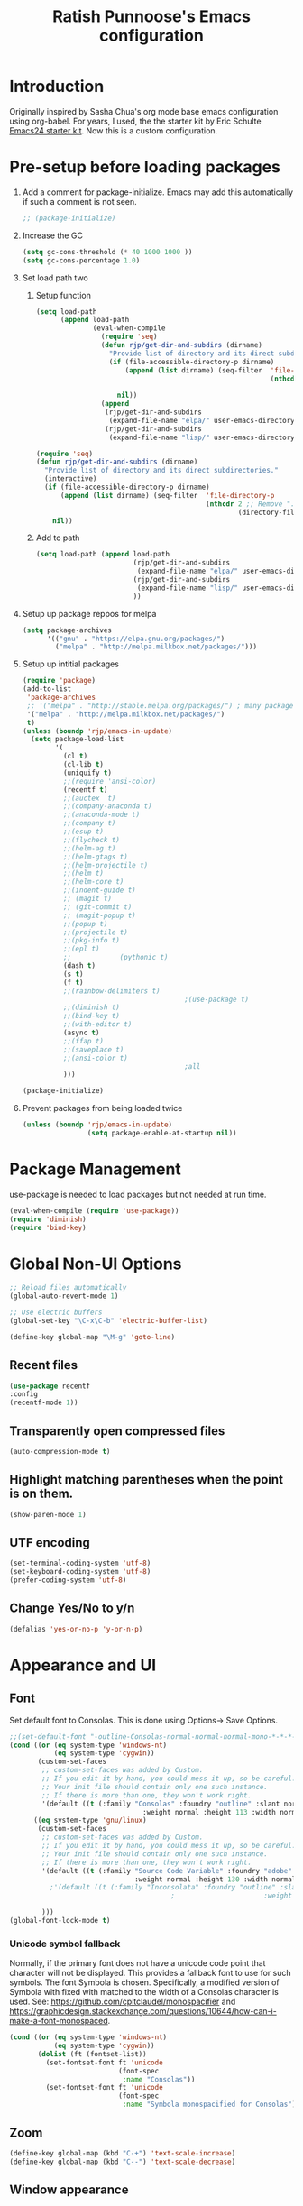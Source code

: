 #+TITLE: Ratish Punnoose's Emacs configuration
#+STARTUP: indent
#+STARTUP: hidestars
#+PROPERTY: header-args :tangle yes
* Introduction
Originally inspired by Sasha Chua's org mode base emacs configuration
using org-babel. For years, I used, the the starter kit by Eric
Schulte [[http://eschulte.github.io/emacs24-starter-kit/][Emacs24 starter kit]]. Now this is a custom configuration.
* Pre-setup before loading packages
1. Add a comment for package-initialize.  Emacs may add this
   automatically if such a comment is not seen.
   #+begin_src  emacs-lisp
   ;; (package-initialize)
   #+end_src
2. Increase the GC
   #+begin_src emacs-lisp
     (setq gc-cons-threshold (* 40 1000 1000 ))
     (setq gc-cons-percentage 1.0)
   #+end_src
3. Set load path two
   1. Setup function
      #+begin_src emacs-lisp
        (setq load-path
              (append load-path
                      (eval-when-compile
                        (require 'seq)
                        (defun rjp/get-dir-and-subdirs (dirname)
                          "Provide list of directory and its direct subdirectories."
                          (if (file-accessible-directory-p dirname)
                              (append (list dirname) (seq-filter  'file-directory-p
                                                                  (nthcdr 2 ;; Remove ".", ".."
                                                                          (directory-files dirname t))))
                            nil))
                        (append
                         (rjp/get-dir-and-subdirs
                          (expand-file-name "elpa/" user-emacs-directory))
                         (rjp/get-dir-and-subdirs
                          (expand-file-name "lisp/" user-emacs-directory))))))

      #+end_src

      #+begin_src emacs-lisp :tangle no
        (require 'seq)
        (defun rjp/get-dir-and-subdirs (dirname)
          "Provide list of directory and its direct subdirectories."
          (interactive)
          (if (file-accessible-directory-p dirname)
              (append (list dirname) (seq-filter  'file-directory-p
                                                  (nthcdr 2 ;; Remove ".", ".."
                                                          (directory-files dirname t))))
            nil))
      #+end_src
   2. Add to path
      #+begin_src  emacs-lisp :tangle no
        (setq load-path (append load-path
                                (rjp/get-dir-and-subdirs
                                 (expand-file-name "elpa/" user-emacs-directory))
                                (rjp/get-dir-and-subdirs
                                 (expand-file-name "lisp/" user-emacs-directory))
                                ))
      #+end_src
4. Setup up package reppos for melpa
   #+begin_src emacs-lisp
     (setq package-archives
           '(("gnu" . "https://elpa.gnu.org/packages/")
             ("melpa" . "http://melpa.milkbox.net/packages/")))

   #+end_src

5. Setup up intitial packages
   #+begin_src emacs-lisp :tangle no
     (require 'package)
     (add-to-list
      'package-archives
      ;; '("melpa" . "http://stable.melpa.org/packages/") ; many packages won't show if using stable
      '("melpa" . "http://melpa.milkbox.net/packages/")
      t)
     (unless (boundp 'rjp/emacs-in-update)
       (setq package-load-list
             '(
               (cl t)
               (cl-lib t)
               (uniquify t)
               ;;(require 'ansi-color)
               (recentf t)
               ;;(auctex  t)
               ;;(company-anaconda t)
               ;;(anaconda-mode t)
               ;;(company t)
               ;;(esup t)
               ;;(flycheck t)
               ;;(helm-ag t)
               ;;(helm-gtags t)
               ;;(helm-projectile t)
               ;;(helm t)
               ;;(helm-core t)
               ;;(indent-guide t)
               ;; (magit t)
               ;; (git-commit t)
               ;; (magit-popup t)
               ;;(popup t)
               ;;(projectile t)
               ;;(pkg-info t)
               ;;(epl t)
               ;;            (pythonic t)
               (dash t)
               (s t)
               (f t)
               ;;(rainbow-delimiters t)
                                             ;(use-package t)
               ;;(diminish t)
               ;;(bind-key t)
               ;;(with-editor t)
               (async t)
               ;;(ffap t)
               ;;(saveplace t)
               ;;(ansi-color t)
                                             ;all
               )))

     (package-initialize)
   #+end_src

6. Prevent packages from being loaded twice
   #+begin_src emacs-lisp :tangle yes
     (unless (boundp 'rjp/emacs-in-update)
                     (setq package-enable-at-startup nil))
   #+end_src


* Package Management
use-package is needed to load packages but not needed at run time.
   #+begin_src emacs-lisp
   (eval-when-compile (require 'use-package))
   (require 'diminish)
   (require 'bind-key)
   #+end_src



* Global Non-UI Options
#+BEGIN_SRC emacs-lisp
;; Reload files automatically
(global-auto-revert-mode 1)

;; Use electric buffers
(global-set-key "\C-x\C-b" 'electric-buffer-list)

(define-key global-map "\M-g" 'goto-line)

#+END_SRC
** Recent files
#+BEGIN_SRC emacs-lisp
(use-package recentf
:config
(recentf-mode 1))
#+END_SRC


** Transparently open compressed files
#+begin_src emacs-lisp
(auto-compression-mode t)
#+end_src

** Highlight matching parentheses when the point is on them.
#+begin_src emacs-lisp
(show-paren-mode 1)
#+end_src

** UTF encoding
#+begin_src emacs-lisp
(set-terminal-coding-system 'utf-8)
(set-keyboard-coding-system 'utf-8)
(prefer-coding-system 'utf-8)
#+end_src

** Change Yes/No to y/n
#+begin_src emacs-lisp
  (defalias 'yes-or-no-p 'y-or-n-p)
#+end_src

* Appearance and UI
** Font
Set default font to Consolas.  This is done using
Options-> Save Options.
#+begin_src emacs-lisp
  ;;(set-default-font "-outline-Consolas-normal-normal-normal-mono-*-*-*-*-c-*-iso8859-1")
  (cond ((or (eq system-type 'windows-nt)
             (eq system-type 'cygwin))
         (custom-set-faces
          ;; custom-set-faces was added by Custom.
          ;; If you edit it by hand, you could mess it up, so be careful.
          ;; Your init file should contain only one such instance.
          ;; If there is more than one, they won't work right.
          '(default ((t (:family "Consolas" :foundry "outline" :slant normal
                                   :weight normal :height 113 :width normal))))))
        ((eq system-type 'gnu/linux)
         (custom-set-faces
          ;; custom-set-faces was added by Custom.
          ;; If you edit it by hand, you could mess it up, so be careful.
          ;; Your init file should contain only one such instance.
          ;; If there is more than one, they won't work right.
          '(default ((t (:family "Source Code Variable" :foundry "adobe" :slant normal
                                 :weight normal :height 130 :width normal))))
            ;'(default ((t (:family "Inconsolata" :foundry "outline" :slant normal
                                          ;                      :weight normal :height 113 :width normal))))

          )))
  (global-font-lock-mode t)
#+end_src

*** Unicode symbol fallback

Normally, if the primary font does not have a unicode code point that
character will not be displayed.  This provides a fallback font to use
for such symbols.  The font Symbola is chosen.
Specifically, a modified version of Symbola with fixed with matched to the width of a Consolas character is used.
See: [[https://github.com/cpitclaudel/monospacifier]] and
 [[https://graphicdesign.stackexchange.com/questions/10644/how-can-i-make-a-font-monospaced]].

#+begin_src emacs-lisp
  (cond ((or (eq system-type 'windows-nt)
             (eq system-type 'cygwin))
         (dolist (ft (fontset-list))
           (set-fontset-font ft 'unicode
                             (font-spec
                              :name "Consolas"))
           (set-fontset-font ft 'unicode
                             (font-spec
                              :name "Symbola monospacified for Consolas") nil 'append))))
#+end_src
** Zoom
#+begin_src emacs-lisp
(define-key global-map (kbd "C-+") 'text-scale-increase)
(define-key global-map (kbd "C--") 'text-scale-decrease)
#+end_src

** Window appearance
*** Colors
#+begin_src emacs-lisp
(setq default-frame-alist
      '((minibuffer . 1)
         (menu-bar-lines . 1)
         (cursor-color .  "cyan")
         (foreground-color . "grey" )
         (background-color . "black")
         (mouse-color . "yellow" )))
#+end_src
*** Color themes
To use a color theme. Use load-library and then color-theme.
Suitable color themes are aalto-dark, aalto-light,
color-theme-alice-blue, color-theme-andreas
*** Disable toolbar
#+begin_src emacs-lisp
(if window-system
    (tool-bar-mode -1)
)
#+end_src
*** Disable menu
#+begin_src emacs-lisp
  (menu-bar-mode -1)
  ;(global-set-key [f1] 'menu-bar-mode)
#+end_src
*** Title and Status [[http://mnemonikk.org/][mnemonikk]]
#+begin_src emacs-lisp
(setq frame-title-format
      '(buffer-file-name "%f"
                                 (dired-directory dired-directory "%b")))
(setq-default mode-line-buffer-identification
              (cons
               '(:eval (replace-regexp-in-string "^.*/\\(.*\\)/" "\\1/" default-directory))
               mode-line-buffer-identification))
(display-time)
(setq display-time-day-and-date t)
(setq line-number-mode t)
(setq column-number-mode t)
(setq next-line-add-newlines nil)
(setq blink-matching-paren t)
#+end_src
*** Blink cursor
#+begin_src emacs-lisp
(blink-cursor-mode -1)
#+end_src
*** Mouse wheel
#+begin_src emacs-lisp
  (use-package mwheel
    :defer 5
    :if window-system
    :config
    (mouse-wheel-mode t))
#+end_src
*** Miscellaneous UI
#+begin_src emacs-lisp
  (setq visible-bell t
        echo-keystrokes 0.1
        font-lock-maximum-decoration t
        inhibit-startup-message t
        transient-mark-mode t
        color-theme-is-global t
        delete-by-moving-to-trash t
        shift-select-mode nil
        truncate-partial-width-windows nil
        uniquify-buffer-name-style 'forward
        whitespace-style '(trailing lines space-before-tab
                                    indentation space-after-tab)
        whitespace-line-column 100
        ediff-window-setup-function 'ediff-setup-windows-plain
        xterm-mouse-mode t)
#+end_src

** Scroll Bars
   Add scroll bars
#+begin_src emacs-lisp
;;(setq scroll-bar-mode 1)
;;(toggle-scroll-bar)
#+end_src

** HideShow
;; Invoke HideShow mode with M-x hs-minor-mode.
;; For Emacs 20:
;;    * C-c S show all
;;    * C-c H hide all
;;    * C-c s show block
;;    * C-c h hide block
;;
;; For Emacs 21:
;;
;;    * C-c @ ESC C-s show all
;;    * C-c @ ESC C-h hide all
;;    * C-c @ C-s show block
;;    * C-c @ C-h hide block
;;    * C-c @ C-c toggle hide/show
;; http://www.emacswiki.org/cgi-bin/wiki/HideShow
;;http://www.gnu.org/software/emacs/manual/html_node/Hideshow.html#Hideshow
#+BEGIN_SRC emacs-lisp
  (setq hs-hide-comments-when-hiding-all t)

  ;; Add Promela
  ;;(add-to-list 'hs-special-modes-alist '(promela-mode "{" "}" "/[*/]" nil nil))

  ;;  Toggle hide/show for a specific block
  (global-set-key (kbd "C-,") 'hs-toggle-hiding)

  ;; Global toggle
  (defvar rjp/hs-status nil "Current state of hideshow")
  (defun rjp/toggle-hs-all() "Toggle hideshow all."
    (interactive)
    (setq rjp/hs-status (not rjp/hs-status))
    (if rjp/hs-status (hs-hide-all) (hs-show-all)))
  (global-set-key (kbd "C-M-,") 'rjp/toggle-hs-all)

  ;; Startup in hs-minor-mode with all hidden
  (add-hook 'prog-mode-hook #'hs-minor-mode)
  (add-hook 'hs-minor-mode-hook #'hs-hide-all)
#+END_SRC

** Indent guide
#+BEGIN_SRC emacs-lisp
  (use-package indent-guide
               :defer 5
               :config
               (indent-guide-global-mode)
               (setq indent-guide-delay 0.5)
               (setq indent-guide-recursive t))
#+END_SRC

** Rainbow Delimiters
#+BEGIN_SRC emacs-lisp
  (use-package rainbow-delimiters
                   :defer 4
                   :config
                   (add-hook 'prog-mode-hook #'rainbow-delimiters-mode))
#+END_SRC

** Trailing Whitespace
#+BEGIN_SRC emacs-lisp
(setq-default show-trailing-whitespace t)
(add-hook 'before-save-hook 'whitespace-cleanup)
#+END_SRC
** Uniquify buffers
#+begin_src emacs-lisp
(use-package uniquify :defer 4)
#+end_src
* Navigation
Easier keys for switching windows

** For moving to next/previous window
#+begin_src emacs-lisp :tangle no
(defun select-next-window ()
  "Switch to the next window"
  (interactive)
  (select-window (next-window)))

(defun select-previous-window ()
  "Switch to the previous window"
  (interactive)
  (select-window (previous-window)))

(global-set-key (kbd "M-n") 'select-next-window)
(global-set-key (kbd "M-p")  'select-previous-window)


#+end_src
** For moving using arrows
#+BEGIN_SRC emacs-lisp
(global-set-key (kbd "C-<left>") 'windmove-left)          ; move to left windnow
(global-set-key (kbd "C-<right>") 'windmove-right)        ; move to right window
(global-set-key (kbd "C-<up>") 'windmove-up)              ; move to upper window
(global-set-key (kbd "C-<down>") 'windmove-down)          ; move to downer window
#+END_SRC
* Search at Point
To use this, start search with C-s and then type C-*.
Note: find-tag-default-as-regexp and find-tag-default-as-symbol-regexp
are useful here.
#+BEGIN_SRC emacs-lisp
(defun isearch-yank-symbol ()
  "*Put symbol at current point into search string."
  (interactive)
  (let ((sym (symbol-at-point)))
    (if sym
        (progn
          (setq isearch-regexp t
                isearch-string (find-tag-default-as-regexp)
                isearch-message (mapconcat 'isearch-text-char-description isearch-string "")
                isearch-yank-flag t))
      (ding)))
  (isearch-search-and-update))
;;(define-key isearch-mode-map (kbd "C-*") 'isearch-yank-symbol)
(define-key isearch-mode-map [(down)] 'isearch-yank-symbol)
#+END_SRC
* Copy word at point
#+BEGIN_SRC emacs-lisp
  (defun rjp/copy-word-at-point ()
      "Copy word at point with underscores."
      (interactive)
      (kill-new (thing-at-point 'symbol) ))
  (define-key global-map (kbd "\C-xw") 'rjp/copy-word-at-point)
#+END_SRC
* Tags
#+BEGIN_SRC emacs-lisp :tangle no
;; Tags search
(global-set-key "\C-t" 'tags-search)
#+END_SRC
* Org-mode
** Setup before loading org
Loading it in this file does not work since org has to be started to
evaluate this file itself.
** org speed keys
When cursor is at the beginning of a headline, speed commands can be used. Here are some of the useful ones:
- ? :: Help
- n :: Next heading
- p :: Previous heading
- f :: Next heading same level
- b :: Previous heading same level
- j :: goto
- c  :: cycle
- k :: Cut subtree
- = :: Turn on column view
- # :: Toggle comment
- ^ :: sort

#+begin_src emacs-lisp
(setq org-use-speed-commands t)
#+end_src
** Tab in code block
#+begin_src emacs-lisp
(setq org-src-tab-acts-natively t)
#+end_src
** Org global configuration and shortcuts
#+begin_src emacs-lisp
;;(set-time-zone-rule "GMT+8")
;;(set-time-zone-rule "PST")
(setq org-directory "~/org")


(global-set-key "\C-cl" 'org-store-link)
;; Use C-c C-l to insert link
(global-set-key "\C-cc" 'org-capture)
(global-set-key "\C-ca" 'org-agenda)
(global-set-key "\C-cb" 'org-iswitchb)

(setq org-hide-leading-stars t)

#+end_src
** Org capture
#+begin_src emacs-lisp :tangle yes
(setq  org-agenda-files (quote ("~/org/jnl.org")))
(setq  org-refile-targets '((org-agenda-files  :maxlevel . 3)))
(setq org-default-notes-file (concat org-directory "/jnl.org"))
(setq org-log-done 'time) ;; Record time of task completion
(setq org-clock-into-drawer 1)
;; (setq org-log-done 'note) ;; Record time+note of task completion

;; C-c c     (org-capture) Call the command org-capture
;; C-c C-c     (org-capture-finalize)
;;      Once you have finished entering information into the capture buffer,
;; C-c C-w (refile)
;; C-c C-k abort capture
;; C-u C-c c visit target of capture template
;; C-u C-u C-c c Visit last stored capture item in its buffer
;; C-0 + C-c c  capture at point in an org buffer
(setq org-capture-templates
      '(("t" "Todo" entry (file+headline "~/org/jnl.org" "Todolist")
             "* TODO %?\n  %iAdded: %U")
              ("d" "Date" entry (file+datetree+prompt "~/org/jnl.org")
             "* %?")
        ("j" "Journal" entry (file+datetree "~/org/jnl.org")
             "* %?\nAdded: %U\n  %i")
              ("n" "NowAction" entry (file+datetree "~/org/jnl.org")
             "* %?" :clock-in t :clock-resume t)))

;; To define special keys to capture to a particular template without going through the interactive template selection, you can create your key binding like this:

(define-key global-map "\C-ct"
      (lambda () (interactive) (org-capture nil "t")))

#+end_src
Also log into drawer
#+BEGIN_SRC emacs-lisp
(set 'org-log-into-drawer t)
#+END_SRC
** Org beamer
*** Emphasis lists are set before org is loaded. Currently this is set in [[file:init.el::(setq%20org-emphasis-alist][init.el]].
Note in init.el by self describes that it is not used by beamer
anymore.  Don't remember details.
#+begin_src emacs-lisp :tangle no
  (setq org-emphasis-alist
        (quote (("*" bold "<b>" "</b>")
                ("/" italic "<i>" "</i>")
                ("_" underline "<span style=\"text-decoration:underline;\">" "</span>")
                ("=" org-code "<code>" "</code>" verbatim)
                ("~" org-verbatim "<code>" "</code>" verbatim)
                ("+" (:strike-through t) "<del>" "</del>")
                ("@" org-warning "<b>" "</b>")))
        org-export-latex-emphasis-alist
        (quote (("*" "\\textbf{%s}" nil)
                ("/" "\\emph{%s}" nil)
                ("_" "\\underline{%s}" nil)
                ("+" "\\texttt{%s}" nil)
                ("=" "\\verb=%s=" nil)
                ("~" "\\verb~%s~" t)
                ("@" "\\alert{%s}" nil)))
        )

#+end_src
*** Set code export to minted
latex  is part of the default export backend. Toc ustomize.
Wait until ox-latex is loaded and then modify the custom vars.
#+begin_src emacs-lisp
  (setq org-latex-listings 'minted)
  (setq org-latex-minted-options
        '(("frame" "lines")
          ("fontsize" "\\scriptsize")
          ("linenos" "")))
  (with-eval-after-load "ox-latex"
    (add-to-list 'org-latex-packages-alist '("" "minted"))
      ;; Add language alias
    (add-to-list 'org-latex-minted-langs '(verilog "v")))
#+end_src


#+BEGIN_SRC emacs-lisp :tangle no
  (use-package ox-latex
    :defer 10
    :config
    (setq org-latex-listings 'minted)
    (add-to-list 'org-latex-packages-alist '("" "minted"))
    (setq org-latex-minted-options
             '(("frame" "lines")
               ("fontsize" "\\scriptsize")
               ("linenos" "")))
    ;; Add language alias
    (add-to-list 'org-latex-minted-langs '(verilog "v"))      )
#+END_SRC

** Org diff
My customization to allow folding and unfolding
#+BEGIN_SRC emacs-lisp
  ;; diff hooks for org mode
  (add-hook 'ediff-select-hook 'f-ediff-org-unfold-tree-element)
  (add-hook 'ediff-unselect-hook 'f-ediff-org-fold-tree)
  ;; Check for org mode and existence of buffer
  (defun f-ediff-org-showhide(buf command &rest cmdargs)
    "If buffer exists and is orgmode then execute command"
    (if buf
        (if (eq (buffer-local-value 'major-mode (get-buffer buf)) 'org-mode)
            (save-excursion (set-buffer buf) (apply command cmdargs)))
      )
    )

  (defun f-ediff-org-unfold-tree-element ()
    "Unfold tree at diff location"
    (f-ediff-org-showhide ediff-buffer-A 'org-reveal)
    (f-ediff-org-showhide ediff-buffer-B 'org-reveal)
    (f-ediff-org-showhide ediff-buffer-C 'org-reveal)
    )
  ;;
  (defun f-ediff-org-fold-tree ()
    "Fold tree back to top level"
    (f-ediff-org-showhide ediff-buffer-A 'hide-sublevels 1)
    (f-ediff-org-showhide ediff-buffer-B 'hide-sublevels 1)
    (f-ediff-org-showhide ediff-buffer-C 'hide-sublevels 1)
    )
#+END_SRC

** Export drawers with latex
Export org-drawers with latex enclosed in a \drawername{contents}
format.
#+BEGIN_SRC emacs-lisp
    (defun rjp/chomp (str)
          "Chomp leading and tailing whitespace from STR."
          (while (string-match "\\`\n+\\|^\\s-+\\|\\s-+$\\|\n+\\'"
                               str)
            (setq str (replace-match "" t t str)))
          str)
    ;;
    (defun rjp/org-latex-drawer-format (name contents)
      "Create a customized latex drawer export"
      (format "\n\\%s{%s}\n" name (rjp/chomp contents) )
    )
    ;;
    (custom-set-variables
     '(org-latex-format-drawer-function
       (quote rjp/org-latex-drawer-format))       )
    ;;
#+END_SRC
** Epresent
#+begin_src emacs-lisp
   (defun rjp/epresentfix ()
     "Fix some epresent settings "
     (interactive)
     (setq epresent-page-number 1)
     (rjp/set-line-spacing 0.25)
     )
   (use-package epresent
     :after (org)
     :custom
     (epresent-start-presentation-hook #'rjp/epresentfix)
   )

#+end_src
** List of targets
Can use org-all-targets *Automatically added by starter kit.
- Use org-in-regexp
- org-bracket-link-regexp
- Option for using prefix C-u - Tab to send a prefix arg to the
  following function since in org-cycle,
  run-hook-with-args-until-success is not passed the arguments
- Currently 5/2019, the org-all-targets is not found in org 9.

#+BEGIN_SRC emacs-lisp :tangle no
  (defun rjp/org-all-included-targets()
    "Get the ORG targets from the current file and all included ORG
  files.  If the included files include other files, this will recurse
    over all those files."
    (interactive)
    (save-excursion
      (let* ((inc-re "^#\\+INCLUDE:[ \t]+\"\\([^\t\n\r\"]*\\)\"[ \t]*.*$")
             (thisfile (buffer-file-name))
             (included-file-list (list thisfile)  )
             (targets (list nil))
             ;; A Function that can retrieve included files and targets
             ;; given a filename
             (f (lambda(file)
                  (let ((tmplst nil);; temporary include list
                        (buf (if (file-readable-p file)
                                 (find-file-noselect file)))
                        incfile ;; one include file from list
                        tgt)  ;; target
                    (if buf
                        (progn
                          (set-buffer buf)
                          (setq tgt (org-all-targets))
                          (nconc targets tgt) ;; append and nil tgt is removed

                          ;; Search for files included from here.
                          (goto-char (point-min))
                          (while (re-search-forward inc-re nil t)
                            (add-to-list 'tmplst
                                         (expand-file-name
                                          (match-string 1))))

                          ;; iterate over include list
                          (while tmplst
                            (setq incfile (car tmplst))
                            ;; if not already in list then ...
                            (if (not (member incfile '
                                             included-file-list))
                                (progn
                                  ;; Add to list and recurse
                                  (add-to-list 'included-file-list
                                               incfile)
                                  (setq tmplst (cdr tmplst))
                                  (funcall f incfile)))) ) ))) ))

        ;; Body of let statement
        (funcall f thisfile)
        ;; return value is targets
        (print (cdr targets))
        )))

;; Add a hook to bring up a tab list when TAB is hit after [[
  (add-hook 'org-tab-before-tab-emulation-hook
              (lambda (&rest args)
                ;; If at the right point (which is following two left square brackets)
                "list targets in org file and complete"
                (interactive "P")
                (if (string=
                     (buffer-substring-no-properties
                      (point) (- (point) 2)  )
                     "[[")
                    ;; Right place. Check if we are called with an argument
                    (insert (ido-completing-read
                             "Target:"
                             (if (equal args '(-))
                                 (rjp/org-all-included-targets)
                               (org-all-targets) ))
                            "]]")
                    (if (equal args '(-))
                        (rjp/org-all-i)
                      )  )))
#+END_SRC
** org tempo
For shortcuts since 9.2
#+begin_src emacs-lisp
;;(require 'org-tempo)
(custom-set-variables
 ;; custom-set-variables was added by Custom.
 ;; If you edit it by hand, you could mess it up, so be careful.
 ;; Your init file should contain only one such instance.
 ;; If there is more than one, they won't work right.
 '(org-modules
   (quote (org-tempo ))))
#+end_src
* Cygwin and Windows
Cygwin + Windows: [[http://emacswiki.org/emacs/NTEmacsWithCygwin][Emacs with Cygwin]]

** Cygwin
Set the shell to use cygwin's bash, if Emacs finds it is running
under Windows and c:\cygwin exists.  Assumes that c:\cygwin\bin is
not already in the Windows path.
#+begin_src emacs-lisp :tangle no
  (let* ((cygwin-root "c:/cygwin64")
         (cygwin-bin (concat cygwin-root "/bin")))
    (when (and (eq 'windows-nt system-type)
               (file-readable-p cygwin-root))

      (setq exec-path (cons cygwin-bin exec-path))
      (setenv "PATH" (concat cygwin-bin ";" (getenv "PATH")))

      ;; By default use the Windows HOME.
      ;; Otherwise, uncomment below to set a HOME
      ;;      (setenv "HOME" (concat cygwin-root "/home/eric"))

      ;; NT-emacs assumes a Windows shell. Change to baash.
      (setq shell-file-name "bash")
      (setenv "SHELL" shell-file-name)
      (setq explicit-shell-file-name shell-file-name)

      ;; This removes unsightly ^M characters that would otherwise
      ;; appear in the output of java applications.
      (add-hook 'comint-output-filter-functions 'comint-strip-ctrl-m)))
#+end_src

** Fix auto-revert notify
In emacs 26.1 'auto-revert-use-notify' is set to t.  This causes
scrolling pauses.
[[https://www.masteringemacs.org/article/whats-new-in-emacs-26-1][whats new emacs 26.1]]
#+BEGIN_SRC emacs-lisp
  (when (eq 'cygwin system-type)
    (custom-set-variables
    '(auto-revert-use-notify nil)))
#+END_SRC

** Cygwin paths
#+begin_src emacs-lisp :tangle no
    ;; Fix windows problems of trying to check file permissions
    ;; Causes emacs to stutter
  (when (eq 'windows-nt system-type)
    (setq w32-get-true-file-attributes nil)
    ;; Cygwin mount paths
    (use-package cygwin-mount
      :ensure t
      :config
      (cygwin-mount-activate)    )
    )
#+end_src

** Line endings
On windows emacs uses dos line feeds. Fix this.
#+BEGIN_SRC emacs-lisp
(setq default-buffer-file-coding-system 'utf-8-unix)
#+END_SRC

** Changing the executable-find to find files without extension
#+BEGIN_SRC emacs-lisp :tangle no
  (when (eq 'windows-nt system-type)
    (defun executable-find (command)
      "Search for COMMAND in `exec-path' and return the absolute file name.
  Return nil if COMMAND is not found anywhere in `exec-path'."
      ;; Use 1 rather than file-executable-p to better match the behavior of
      ;; call-process.
      (locate-file command exec-path exec-suffixes :executable)))
#+END_SRC
** Slow startup time on disconnected machine
This is due to emacs not being able to obtain the hostname easily. To
solve this find the hosts file on Windows. For Windows 7 it is at
"c:\Windows\system32\drivers\etc".  Edit the hosts file and uncomment/add
the two lines below.
#+BEGIN_SRC
127.0.0.1  localhost loopback
::1        localhost
#+END_SRC

* Language Support

** Programming language hooks
#+begin_src emacs-lisp
  (defun rjp/prog-lang-common-hook ()
      ;(make-local-variable 'column-number-mode)
      ;(column-number-mode t)
      (auto-fill-mode t)
      (whitespace-mode t))
  (add-hook 'prog-mode-hook #'rjp/prog-lang-common-hook)
#+end_src

** Flycheck
Syntax check
#+BEGIN_SRC emacs-lisp
  (use-package flycheck
    :defer 2
    :config
    (global-flycheck-mode)
    (setq flycheck-check-syntax-automatically '(mode-enabled save))
    (setq flycheck-idle-change-delay   5)
    )
#+END_SRC
** Highlight symbol
Highlight symbols
Doesn't currently work properly with hideshow
#+BEGIN_SRC emacs-lisp :tangle no
  (use-package highlight-symbol
    :defer 2
    :config
    (add-hook 'prog-mode-hook (lambda () (highlight-symbol-mode)))
    (setq highlight-symbol-on-navigation-p t)
    (global-set-key [f3] 'highlight-symbol-next)
    (global-set-key [(shift f3)] 'highlight-symbol-prev))
#+END_SRC
** Comment region
C-c C-c is set to comment region in the cc-modes in the standard lisp
dirs. It would be preferable to bind a standard key to
comment-or-uncomment-region in all progmodes
#+BEGIN_SRC emacs-lisp
(global-set-key "\C-c\C-c" 'comment-or-uncomment-region)
#+END_SRC
** Unprettify symbol at point
Remove any symbol prettiness at cursor
#+BEGIN_SRC emacs-lisp
(setq prettify-symbols-unprettify-at-point 'right-edge)
#+END_SRC
** Generic Language extensions
#+BEGIN_SRC emacs-lisp :tangle no
  (setq auto-mode-alist
        (append '(
                  ;;("\\.m$"  . matlab-mode)
                  ;;("\\.pml$"  . promela-mode)
                  ("\\.smv$"  . nusmv-mode)
                  ("\\.spin$"  . promela-mode)
                  )
                auto-mode-alist))
#+END_SRC
** Paredit mode
#+BEGIN_SRC emacs-lisp :tangle no
  (use-package paredit
    :defer 2
    :init
    (add-hook 'emacs-lisp-mode-hook       #'enable-paredit-mode)
    (add-hook 'eval-expression-minibuffer-setup-hook #'enable-paredit-mode)
    (add-hook 'ielm-mode-hook             #'enable-paredit-mode)
    (add-hook 'lisp-mode-hook             #'enable-paredit-mode)
    (add-hook 'lisp-interaction-mode-hook #'enable-paredit-mode)
    (add-hook 'scheme-mode-hook           #'enable-paredit-mode))
#+END_SRC
** Matlab
#+BEGIN_SRC emacs-lisp
  (use-package matlab-mode
    :mode "\\.m$"
    :config
    (setq matlab-indent-function t)
    (custom-set-variables
     '(matlab-functions-have-end t))
  )
  ;;(autoload 'matlab-mode "matlab" "Matlab Mode" t)

  ;;(autoload 'matlab-shell "matlab" "Interactive Matlab mode." t)
  ;;(setq matlab-shell-command "/usr/local/bin/matlabShell")

#+END_SRC
** VHDL
#+BEGIN_SRC emacs-lisp
  (custom-set-variables
   '(vhdl-hide-all-init t)
   '(vhdl-hideshow-menu t)
   '(vhdl-index-menu t)
   '(vhdl-speedbar-auto-open nil))
#+END_SRC
** C,C++
#+BEGIN_SRC emacs-lisp
(add-hook 'c-mode-hook 'imenu-add-menubar-index)
(add-hook 'c++-mode-hook 'imenu-add-menubar-index)
(add-hook 'c-mode-hook '(lambda () (c-set-style "linux")))
(add-hook 'c++-mode-hook '(lambda () (c-set-style "linux")))
(add-hook 'objc-mode-hook '(lambda () (c-set-style "linux")))
;; ;;;;;;;;;;;; C, C++ customization
(setq ckeywords '("FILE" "\\sw+_t"  "u_\\sw*"
                  "_PRETTY_"))
(setq c-font-lock-extra-types ckeywords)
(setq c++-font-lock-extra-types ckeywords)
#+END_SRC
** Promela
#+BEGIN_SRC emacs-lisp
  (use-package promela-mode
    :mode "\\.pml\\'"
    :config
    (setq-default  promela-block-indent 8)
    (setq-default promela-auto-match-delimiter nil)
    )
  ;;(require 'promela-mode)
  ;;(setq-default  promela-block-indent 8)
  ;;(setq-default promela-auto-match-delimiter nil)
#+END_SRC
** NuSMV
#+BEGIN_SRC emacs-lisp
  (use-package nusmv-mode   :mode "\\.smv$")
  ;;(autoload 'nusmv-mode "nusmv-mode" "NuSMV mode")
#+END_SRC
** Latex
*** Configuration via starter kit
#+BEGIN_SRC emacs-lisp :tangle no
(starter-kit-load "latex")
#+END_SRC
*** Reftex
This section is no longer required.  Done by starter kit.
Add reftex mode
#+BEGIN_SRC emacs-lisp :tangle no
(add-hook 'latex-mode-hook 'reftex-mode)
#+END_SRC

** Ruby
#+BEGIN_SRC emacs-lisp
(setq ruby-indent-level 4)
#+END_SRC

** TLA+
#+begin_src emacs-lisp
  (use-package tla-mode
    :mode "\\.tla$")
#+end_src
* Magit
Magit mostly just works.  Only thing to add here is to add a simple
keystroke to start it.
#+BEGIN_SRC emacs-lisp :tangle no
(define-key global-map "\C-xg" 'magit-status)
#+END_SRC
Remove VC for git
#+BEGIN_SRC emacs-lisp :tangle no
  (setq magit-refresh-status-buffer nil)
  (setq vc-handled-backends (delq 'Git vc-handled-backends))
#+END_SRC
#+begin_src emacs-lisp
  (use-package magit
    :commands (magit-status)
    :bind
     (("C-x g" . magit-status))
    :config
    (setq magit-refresh-status-buffer nil)
    (setq vc-handled-backends (delq 'Git vc-handled-backends)))
#+end_src
* Helm and Projectile
** Helm for autocompletes
#+BEGIN_SRC emacs-lisp :tangle yes
 ;(use-package helm-config)
  (use-package helm
    :defer t
    :diminish helm-mode
    :init
    ;; http://tuhdo.github.io/helm-intro.html
    ;; The default "C-x c" is quite close to "C-x C-c", which quits Emacs.
    ;; Changed to "C-c h". Note: We must set "C-c h" globally, because we
    ;; cannot change `helm-command-prefix-key' once `helm-config' is loaded.
    (global-set-key (kbd "C-c h") 'helm-command-prefix)
    (global-unset-key (kbd "C-x c"))
    (require 'helm-config)
    :bind
    (("C-c h"  . helm-command-prefix)
     ("M-x"     . helm-M-x)
     ("M-y"     . helm-show-kill-ring)
     ;("C-x b"   . helm-buffers-list)
     ("C-x b"   . helm-mini)
     ("C-x C-f" . helm-find-files)
     ("C-c h o" . helm-occur)
     :map helm-map
     ([tab] . helm-execute-persistent-action)  ; rebind tab to run persistent action
     ("C-i"  . helm-execute-persistent-action) ; make TAB works in terminal
     ("C-z"  . helm-select-action))            ; list actions using C-z
    :config
    (setq helm-split-window-in-side-p           t ; open helm buffer inside current window, not occupy whole other window
          helm-buffers-fuzzy-matching           t ; fuzzy matching buffer names when non--nil
          helm-recentf-fuzzy-match              t ; match recentf
          helm-move-to-line-cycle-in-source     t ; move to end or beginning of source when reaching top or bottom of source.
          helm-ff-search-library-in-sexp        t ; search for library in `require' and `declare-function' sexp.
          helm-scroll-amount                    8 ; scroll 8 lines other window using M-<next>/M-<prior>
          helm-ff-file-name-history-use-recentf t)
    (helm-mode 1) )
#+END_SRC

#+BEGIN_SRC emacs-lisp :tangle no
  ;; http://tuhdo.github.io/helm-intro.html
  ;; The default "C-x c" is quite close to "C-x C-c", which quits Emacs.
  ;; Changed to "C-c h". Note: We must set "C-c h" globally, because we
  ;; cannot change `helm-command-prefix-key' once `helm-config' is loaded.

  (global-set-key (kbd "C-c h") 'helm-command-prefix)
  (global-unset-key (kbd "C-x c"))

  (when (require 'helm-config nil 'noerror)



    (global-set-key (kbd "M-x") 'helm-M-x)       ; Even without this, M-x does some helm completeion
    (setq helm-split-window-in-side-p           t ; open helm buffer inside current window, not occupy whole other window
          helm-buffers-fuzzy-matching           t ; fuzzy matching buffer names when non--nil
          helm-recentf-fuzzy-match              t ; match recentf
          helm-move-to-line-cycle-in-source     t ; move to end or beginning of source when reaching top or bottom of source.
          helm-ff-search-library-in-sexp        t ; search for library in `require' and `declare-function' sexp.
          helm-scroll-amount                    8 ; scroll 8 lines other window using M-<next>/M-<prior>
          helm-ff-file-name-history-use-recentf t)
    (global-set-key (kbd "M-y") 'helm-show-kill-ring)
    (global-set-key (kbd "C-x b") 'helm-mini)
    (global-set-key (kbd "C-x C-f") 'helm-find-files)
    (global-set-key (kbd "C-c h o") 'helm-occur)
    (helm-mode 1)
    (define-key helm-map (kbd "<tab>") 'helm-execute-persistent-action) ; rebind tab to run persistent action
    (define-key helm-map (kbd "C-i") 'helm-execute-persistent-action) ; make TAB works in terminal
    (define-key helm-map (kbd "C-z")  'helm-select-action) ; list actions using C-z

    )
#+END_SRC
** Projectile
#+BEGIN_SRC emacs-lisp :tangle yes
  (use-package helm-projectile
    :commands (helm-projectile-find-file helm-projectile-switch-project)
    :bind
    (("C-c p p"  . helm-projectile-switch-project)
     ("C-c p f"  . helm-projectile-find-file))
    :custom
    (projectile-completion-system 'helm)
    :config
    (projectile-mode)
    (helm-projectile-on)
    ;; On windows native indexing is slow
    ;;(setq projectile-indexing-method 'alien)
    )
#+END_SRC
** Helm-AG
#+BEGIN_SRC emacs-lisp :tangle no
  (use-package helm-ag
  :defer 4
  )
#+END_SRC
** Helm Gtags
To setup:
1. Install gnu global
2. Install pygments plugin for gnu global.
   1. autoconf, automake, libtool, pygments
3. Copy /usr/local/share/gtags/gtags.conf to .globalrc
4. Edit line default: to be
   #+BEGIN_VERSE
   default:\
        :tc=native:tc=pygments:
   #+END_VERSE

#+BEGIN_SRC emacs-lisp :tangle no
  (use-package helm-gtags
    :defer 5
    :config
    (define-prefix-command 'helm-gtags-mode-map)
    (global-set-key (kbd "C-t") 'helm-gtags-mode-map)
    (add-hook 'prog-mode-hook (lambda () (helm-gtags-mode)))
    :bind (  :map helm-gtags-mode-map
                  ("f" . helm-gtags-find-tag-other-window)
                  ("s" . helm-gtags-show-stack)
                  ("c" . helm-gtags-create-tags)
                  ("u" . helm-gtags-update-tags))
         )
#+END_SRC
* Tramp
#+BEGIN_SRC emacs-lisp
(setq tramp-default-method "ssh")
#+END_SRC
* Completion with company-mode
1. Add company mode
   #+BEGIN_SRC emacs-lisp
     (use-package company
       :defer 2
       :diminish
       :custom
       (company-show-numbers t)
       :config
       (global-company-mode))
   #+END_SRC
2. Add anaconda mode when python is used
   #+begin_src emacs-lisp
     (use-package anaconda-mode
       :commands anaconda-mode
       :diminish anaconda-mode
       :init
       (add-hook 'python-mode-hook #'anaconda-mode)
       (add-hook 'python-mode-hook #'eldoc-mode))
   #+end_src
3. And then company anaconda
   #+begin_src emacs-lisp
     (use-package company-anaconda
       :after (company anaconda-mode)
       :config
       (add-to-list 'company-backends 'company-anaconda)
       (add-hook 'python-mode-hook 'anaconda-mode))
   #+end_src
4. pos-tip
   We don't need this directly but company-quickhelp uses it
   #+begin_src emacs-lisp
     (use-package pos-tip
        :defer 3)
   #+end_src
5. company-quickhelp
   #+begin_src emacs-lisp
     (use-package pos-tip :defer t)
     (use-package company-quickhelp
                  :defer 5
                  :after (company pos-tip)
                  :config (company-quickhelp-mode)
                  )
   #+end_src

* Setup custom file
#+begin_src emacs-lisp
(setq custom-file "~/.emacs.d/custom.el")
;(load custom-file)
#+end_src
* Utility functions
1. Print a list
   #+begin_src emacs-lisp
   (defun rjp/prinlist (lst)
   " Print out list elements: one on each line"
   (interactive)
       (dolist (l lst)
       (princ l)
       (princ "\n")
       ))
   #+end_src
2. Set line spacing (derived from ergoemacs)
   Inspired by http://ergoemacs.org/emacs/emacs_toggle_line_spacing.html
   #+begin_src emacs-lisp
     (defun rjp/set-line-spacing (spacing)
       "Set line spacing with an argument"
       (interactive "nEnter line spacing:")
       (if (zerop spacing)
           (setq line-spacing nil)
         (setq line-spacing spacing))
       (redraw-frame (selected-frame)))
   #+end_src
* Post setup and Final Scratch Message
1. Restore GC
   #+begin_src emacs-lisp
   (setq gc-cons-threshold 800000)
   (setq gc-cons-percentage 0.1)
   #+end_src
2. Set startup message
   #+BEGIN_SRC emacs-lisp
     (setq initial-scratch-message
           (concat "Ratish's emacs init: "
                   (prin1-to-string (emacs-init-time))))
   #+END_SRC
* UNUSED: Undo effects of starter kit
:PROPERTIES:
:header-args:  :tangle no
:END:
** Remove on the fly spell checking
#+begin_src emacs-lisp :tangle no
(remove-hook 'text-mode-hook 'turn-on-flyspell)
#+end_src
** Rebind C-x C-r to find file in read-only mode
starter kit maps this to rgrep
#+BEGIN_SRC emacs-lisp
(global-set-key "\C-x\C-r" 'find-file-read-only)
#+END_SRC
** Undo parts of ido
ido uses the current cursor to guess at the filename to be
loaded. Disable.
#+BEGIN_SRC emacs-lisp
(set 'ido-use-filename-at-point nil)
#+END_SRC
** Do auto-fill for everything not just comments
#+BEGIN_SRC emacs-lisp
;;(setq comment-auto-fill-only-comments nil)
#+END_SRC
* UNUSED: From starter kit
:PROPERTIES:
:header-args:  :tangle no
:END:
  #+begin_src emacs-lisp
    (let ((elisp-dir (expand-file-name "src" starter-kit-dir)))
      ;; add the src directory to the load path
      (add-to-list 'load-path elisp-dir)
      ;; load specific files
      (when (file-exists-p elisp-dir)
        (let ((default-directory elisp-dir))
          (normal-top-level-add-subdirs-to-load-path))))
    (setq autoload-file (concat starter-kit-dir "loaddefs.el"))
    (setq package-user-dir (concat starter-kit-dir "elpa"))
    (setq custom-file (concat starter-kit-dir "custom.el"))
  #+end_src
- Ubiquitous Packages which should be loaded on startup rather than
  autoloaded on demand since they are likely to be used in every
  session.
  #+name: starter-kit-load-on-startup
  #+begin_src emacs-lisp
    (require 'cl)
    (require 'cl-lib)
    (require 'saveplace)
    (require 'ffap)
    (require 'uniquify)
    (require 'ansi-color)
    (require 'recentf)
  #+end_src
  #+begin_src emacs-lisp
    (require 'cl)
    (require 'cl-lib)
    ;;(require 'saveplace)
    ;;(require 'ffap)
    (require 'uniquify)
    ;;(require 'ansi-color)
    (require 'recentf)
  #+end_src

- From custom
  #+begin_src emacs-lisp
    (custom-set-variables
     ;; custom-set-variables was added by Custom.
     ;; If you edit it by hand, you could mess it up, so be careful.
     ;; Your init file should contain only one such instance.
     ;; If there is more than one, they won't work right.
     '(auto-revert-use-notify nil)
     '(org-latex-format-drawer-function (quote rjp/org-latex-drawer-format))
     '(package-selected-packages
       (quote
        (esup company-anaconda company use-package rainbow-delimiters magit indent-guide helm-projectile helm-gtags helm-ag flycheck auctex)))
     '(vhdl-hide-all-init t)
     '(vhdl-hideshow-menu t)
     '(vhdl-index-menu t)
     '(vhdl-speedbar-auto-open nil))
  #+end_src

** Window systems
#+srcname: starter-kit-window-view-stuff
#+begin_src emacs-lisp
    (when window-system
      (setq frame-title-format '(buffer-file-name "%f" ("%b")))
      (blink-cursor-mode -1)
      (when (require 'mwheel nil 'no-error) (mouse-wheel-mode t)))

    (set-terminal-coding-system 'utf-8)
    (set-keyboard-coding-system 'utf-8)
    (prefer-coding-system 'utf-8)

    (setq visible-bell t
          echo-keystrokes 0.1
          font-lock-maximum-decoration t
          inhibit-startup-message t
          transient-mark-mode t
          color-theme-is-global t
          delete-by-moving-to-trash t
          shift-select-mode nil
          truncate-partial-width-windows nil
          uniquify-buffer-name-style 'forward
          whitespace-style '(trailing lines space-before-tab
                                      indentation space-after-tab)
          whitespace-line-column 100
          ediff-window-setup-function 'ediff-setup-windows-plain
          ;oddmuse-directory (concat starter-kit-dir "oddmuse")
          xterm-mouse-mode t
          ;save-place-file (concat starter-kit-dir "places")
  )
#+end_src

** Transparently open compressed files
#+begin_src emacs-lisp
(auto-compression-mode t)
#+end_src

** Save a list of recent files visited.
#+begin_src emacs-lisp
(recentf-mode 1)
#+end_src emacs-lisp

** Highlight matching parentheses when the point is on them.
#+srcname: starter-kit-match-parens
#+begin_src emacs-lisp
(show-paren-mode 1)
#+end_src

** ido mode
ido-mode is like magic pixie dust!
#+srcname: starter-kit-loves-ido-mode
#+begin_src emacs-lisp
(when (> emacs-major-version 21)
  (ido-mode t)
  (setq ido-enable-prefix nil
        ido-enable-flex-matching t
        ido-create-new-buffer 'always
        ido-use-filename-at-point t
        ido-max-prospects 10))
#+end_src

** Other, spell checking, tabs, imenu and a coding hook
#+begin_src emacs-lisp
  (set-default 'indent-tabs-mode nil)
  (set-default 'indicate-empty-lines t)
  (set-default 'imenu-auto-rescan t)

  (add-hook 'text-mode-hook 'turn-on-auto-fill)
  (eval-after-load "ispell"
    '(when (executable-find ispell-program-name)
       (add-hook 'text-mode-hook 'turn-on-flyspell)))

  (defvar starter-kit-coding-hook nil
    "Hook that gets run on activation of any programming mode.")

  (defalias 'yes-or-no-p 'y-or-n-p)
  ;; Seed the random-number generator
  (random t)
#+end_src

*** functions for prettier source code
#+begin_src emacs-lisp
(defun starter-kit-pretty-lambdas ()
  (font-lock-add-keywords
   nil `(("(\\(lambda\\>\\)"
          (0 (progn (compose-region (match-beginning 1) (match-end 1)
                                    ,(make-char 'greek-iso8859-7 107))
                    nil))))))
#+end_src

*** possible issues/resolutions with flyspell
Most of the solution came from [[http://www.emacswiki.org/emacs/FlySpell][EmacsWiki-FlySpell]].  Here is one
possible fix.

**** Emacs set path to aspell
it's possible aspell isn't in your path
#+begin_src emacs-lisp
   (setq exec-path (append exec-path '("/opt/local/bin")))
#+end_src

**** Emacs specify spelling program
- This didn't work at first, possibly because cocoAspell was
  building its dictionary.  Now it seems to work fine.
#+begin_src emacs-lisp
  (setq ispell-program-name "aspell"
        ispell-dictionary "english"
        ispell-dictionary-alist
        (let ((default '("[A-Za-z]" "[^A-Za-z]" "[']" nil
                         ("-B" "-d" "english" "--dict-dir"
                          "/Library/Application Support/cocoAspell/aspell6-en-6.0-0")
                         nil iso-8859-1)))
          `((nil ,@default)
            ("english" ,@default))))
#+end_src

** Hippie expand: at times perhaps too hip
#+begin_src emacs-lisp
  (when (boundp 'hippie-expand-try-functions-list)
    (delete 'try-expand-line hippie-expand-try-functions-list)
    (delete 'try-expand-list hippie-expand-try-functions-list))
#+end_src

** Don't clutter up directories with files~
Rather than saving backup files scattered all over the file system,
let them live in the =backups/= directory inside of the starter kit.
#+begin_src emacs-lisp
(setq backup-directory-alist `(("." . ,(expand-file-name
                                        (concat starter-kit-dir "backups")))))
#+end_src

** Default to unified diffs
#+begin_src emacs-lisp
(setq diff-switches "-u")
#+end_src

** Cosmetics

#+begin_src emacs-lisp
(eval-after-load 'diff-mode
  '(progn
     (set-face-foreground 'diff-added "green4")
     (set-face-foreground 'diff-removed "red3")))
#+end_src



